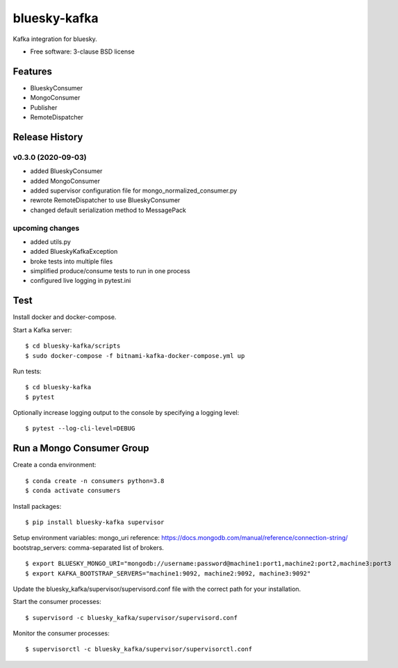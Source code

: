 ===============================
bluesky-kafka
===============================

.. image:: https://img.shields.io/travis/bluesky/bluesky-kafka.svg
        :target: https://travis-ci.org/bluesky/bluesky-kafka

.. image:: https://img.shields.io/pypi/v/bluesky-kafka.svg
        :target: https://pypi.python.org/pypi/bluesky-kafka


Kafka integration for bluesky.

* Free software: 3-clause BSD license

Features
--------

* BlueskyConsumer
* MongoConsumer
* Publisher
* RemoteDispatcher

Release History
---------------

v0.3.0 (2020-09-03)
...................
* added BlueskyConsumer
* added MongoConsumer
* added supervisor configuration file for mongo_normalized_consumer.py
* rewrote RemoteDispatcher to use BlueskyConsumer
* changed default serialization method to MessagePack

upcoming changes
................
* added utils.py
* added BlueskyKafkaException
* broke tests into multiple files
* simplified produce/consume tests to run in one process
* configured live logging in pytest.ini

Test
----

Install docker and docker-compose.

Start a Kafka server:

::

  $ cd bluesky-kafka/scripts
  $ sudo docker-compose -f bitnami-kafka-docker-compose.yml up

Run tests:

::

  $ cd bluesky-kafka
  $ pytest

Optionally increase logging output to the console by specifying a logging level:

::

  $ pytest --log-cli-level=DEBUG

Run a Mongo Consumer Group
--------------------------

Create a conda environment:

::

  $ conda create -n consumers python=3.8
  $ conda activate consumers

Install packages:

::

  $ pip install bluesky-kafka supervisor

Setup environment variables:
mongo_uri reference: https://docs.mongodb.com/manual/reference/connection-string/
bootstrap_servers: comma-separated list of brokers.

::

  $ export BLUESKY_MONGO_URI="mongodb://username:password@machine1:port1,machine2:port2,machine3:port3
  $ export KAFKA_BOOTSTRAP_SERVERS="machine1:9092, machine2:9092, machine3:9092"

Update the bluesky_kafka/supervisor/supervisord.conf file with the correct path for your installation.

Start the consumer processes:

::

  $ supervisord -c bluesky_kafka/supervisor/supervisord.conf

Monitor the consumer processes:

::

  $ supervisorctl -c bluesky_kafka/supervisor/supervisorctl.conf
